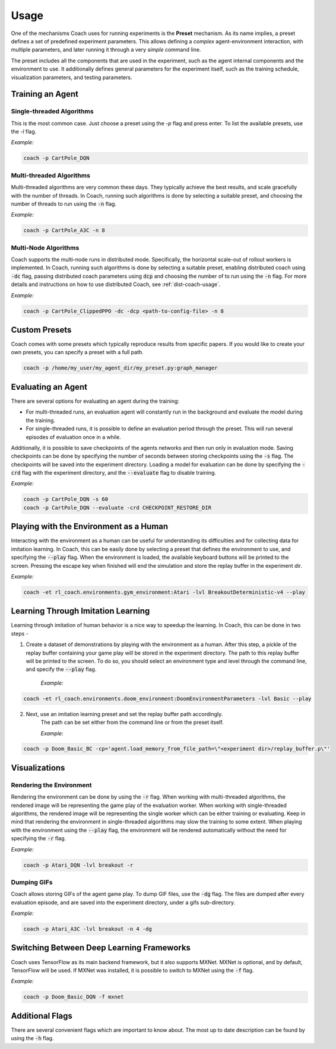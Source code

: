 Usage
=====

One of the mechanisms Coach uses for running experiments is the **Preset** mechanism.
As its name implies, a preset defines a set of predefined experiment parameters.
This allows defining a *complex* agent-environment interaction, with multiple parameters, and later running it through
a very *simple* command line.

The preset includes all the components that are used in the experiment, such as the agent internal components and
the environment to use.
It additionally defines general parameters for the experiment itself, such as the training schedule,
visualization parameters, and testing parameters.

Training an Agent
-----------------

Single-threaded Algorithms
++++++++++++++++++++++++++

This is the most common case. Just choose a preset using the `-p` flag and press enter.
To list the available presets, use the `-l` flag.

*Example:*

.. code-block:: python

   coach -p CartPole_DQN

Multi-threaded Algorithms
+++++++++++++++++++++++++

Multi-threaded algorithms are very common these days.
They typically achieve the best results, and scale gracefully with the number of threads.
In Coach, running such algorithms is done by selecting a suitable preset, and choosing the number of threads to run using the :code:`-n` flag.

*Example:*

.. code-block:: python

   coach -p CartPole_A3C -n 8

Multi-Node Algorithms
+++++++++++++++++++++++++

Coach supports the multi-node runs in distributed mode. Specifically, the horizontal scale-out of rollout workers is implemented.
In Coach, running such algorithms is done by selecting a suitable preset, enabling distributed coach using :code:`-dc` flag,
passing distributed coach parameters using :code:`dcp` and choosing the number of to run using the :code:`-n` flag.
For more details and instructions on how to use distributed Coach, see :ref:`dist-coach-usage`.

*Example:*

.. code-block:: python

   coach -p CartPole_ClippedPPO -dc -dcp <path-to-config-file> -n 8

Custom Presets
--------------

Coach comes with some presets which typically reproduce results from specific papers. If you would like to create your own presets, you can specify a preset with a full path.

.. code-block:: python

   coach -p /home/my_user/my_agent_dir/my_preset.py:graph_manager

Evaluating an Agent
-------------------

There are several options for evaluating an agent during the training:

* For multi-threaded runs, an evaluation agent will constantly run in the background and evaluate the model during the training.

* For single-threaded runs, it is possible to define an evaluation period through the preset. This will run several episodes of evaluation once in a while.

Additionally, it is possible to save checkpoints of the agents networks and then run only in evaluation mode.
Saving checkpoints can be done by specifying the number of seconds between storing checkpoints using the :code:`-s` flag.
The checkpoints will be saved into the experiment directory.
Loading a model for evaluation can be done by specifying the :code:`-crd` flag with the experiment directory, and the :code:`--evaluate` flag to disable training.

*Example:*

.. code-block:: python

   coach -p CartPole_DQN -s 60
   coach -p CartPole_DQN --evaluate -crd CHECKPOINT_RESTORE_DIR

Playing with the Environment as a Human
---------------------------------------

Interacting with the environment as a human can be useful for understanding its difficulties and for collecting data for imitation learning.
In Coach, this can be easily done by selecting a preset that defines the environment to use, and specifying the :code:`--play` flag.
When the environment is loaded, the available keyboard buttons will be printed to the screen.
Pressing the escape key when finished will end the simulation and store the replay buffer in the experiment dir.

*Example:*

.. code-block:: python

   coach -et rl_coach.environments.gym_environment:Atari -lvl BreakoutDeterministic-v4 --play

Learning Through Imitation Learning
-----------------------------------

Learning through imitation of human behavior is a nice way to speedup the learning.
In Coach, this can be done in two steps -

1. Create a dataset of demonstrations by playing with the environment as a human.
   After this step, a pickle of the replay buffer containing your game play will be stored in the experiment directory.
   The path to this replay buffer will be printed to the screen.
   To do so, you should select an environment type and level through the command line, and specify the :code:`--play` flag.

    *Example:*

.. code-block:: python

   coach -et rl_coach.environments.doom_environment:DoomEnvironmentParameters -lvl Basic --play


2. Next, use an imitation learning preset and set the replay buffer path accordingly.
    The path can be set either from the command line or from the preset itself.

    *Example:*

.. code-block:: python

    coach -p Doom_Basic_BC -cp='agent.load_memory_from_file_path=\"<experiment dir>/replay_buffer.p\"'


Visualizations
--------------

Rendering the Environment
+++++++++++++++++++++++++

Rendering the environment can be done by using the :code:`-r` flag.
When working with multi-threaded algorithms, the rendered image will be representing the game play of the evaluation worker.
When working with single-threaded algorithms, the rendered image will be representing the single worker which can be either training or evaluating.
Keep in mind that rendering the environment in single-threaded algorithms may slow the training to some extent.
When playing with the environment using the :code:`--play` flag, the environment will be rendered automatically without the need for specifying the :code:`-r` flag.

*Example:*

.. code-block:: python

   coach -p Atari_DQN -lvl breakout -r

Dumping GIFs
++++++++++++

Coach allows storing GIFs of the agent game play.
To dump GIF files, use the :code:`-dg` flag.
The files are dumped after every evaluation episode, and are saved into the experiment directory, under a gifs sub-directory.

*Example:*

.. code-block:: python

   coach -p Atari_A3C -lvl breakout -n 4 -dg

Switching Between Deep Learning Frameworks
------------------------------------------

Coach uses TensorFlow as its main backend framework, but it also supports MXNet.
MXNet is optional, and by default, TensorFlow will be used.
If MXNet was installed, it is possible to switch to MXNet using the :code:`-f` flag.

*Example:*

.. code-block:: python

   coach -p Doom_Basic_DQN -f mxnet

Additional Flags
----------------

There are several convenient flags which are important to know about.
The most up to date description can be found by using the :code:`-h` flag.

.. argparse::
   :module: rl_coach.coach
   :func: create_argument_parser
   :prog: coach
